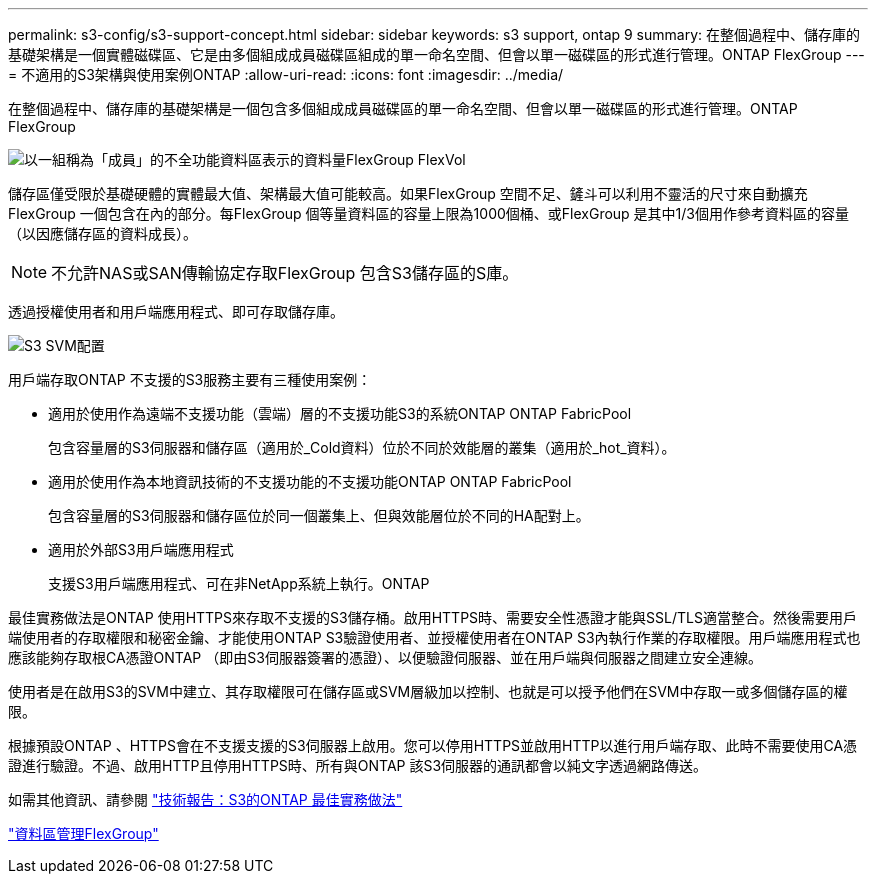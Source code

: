 ---
permalink: s3-config/s3-support-concept.html 
sidebar: sidebar 
keywords: s3 support, ontap 9 
summary: 在整個過程中、儲存庫的基礎架構是一個實體磁碟區、它是由多個組成成員磁碟區組成的單一命名空間、但會以單一磁碟區的形式進行管理。ONTAP FlexGroup 
---
= 不適用的S3架構與使用案例ONTAP
:allow-uri-read: 
:icons: font
:imagesdir: ../media/


[role="lead"]
在整個過程中、儲存庫的基礎架構是一個包含多個組成成員磁碟區的單一命名空間、但會以單一磁碟區的形式進行管理。ONTAP FlexGroup

image::../media/fg-overview-s3-config.gif[以一組稱為「成員」的不全功能資料區表示的資料量FlexGroup FlexVol]

儲存區僅受限於基礎硬體的實體最大值、架構最大值可能較高。如果FlexGroup 空間不足、鏟斗可以利用不靈活的尺寸來自動擴充FlexGroup 一個包含在內的部分。每FlexGroup 個等量資料區的容量上限為1000個桶、或FlexGroup 是其中1/3個用作參考資料區的容量（以因應儲存區的資料成長）。

[NOTE]
====
不允許NAS或SAN傳輸協定存取FlexGroup 包含S3儲存區的S庫。

====
透過授權使用者和用戶端應用程式、即可存取儲存庫。

image::../media/s3-svm-layout.png[S3 SVM配置]

用戶端存取ONTAP 不支援的S3服務主要有三種使用案例：

* 適用於使用作為遠端不支援功能（雲端）層的不支援功能S3的系統ONTAP ONTAP FabricPool
+
包含容量層的S3伺服器和儲存區（適用於_Cold資料）位於不同於效能層的叢集（適用於_hot_資料）。

* 適用於使用作為本地資訊技術的不支援功能的不支援功能ONTAP ONTAP FabricPool
+
包含容量層的S3伺服器和儲存區位於同一個叢集上、但與效能層位於不同的HA配對上。

* 適用於外部S3用戶端應用程式
+
支援S3用戶端應用程式、可在非NetApp系統上執行。ONTAP



最佳實務做法是ONTAP 使用HTTPS來存取不支援的S3儲存桶。啟用HTTPS時、需要安全性憑證才能與SSL/TLS適當整合。然後需要用戶端使用者的存取權限和秘密金鑰、才能使用ONTAP S3驗證使用者、並授權使用者在ONTAP S3內執行作業的存取權限。用戶端應用程式也應該能夠存取根CA憑證ONTAP （即由S3伺服器簽署的憑證）、以便驗證伺服器、並在用戶端與伺服器之間建立安全連線。

使用者是在啟用S3的SVM中建立、其存取權限可在儲存區或SVM層級加以控制、也就是可以授予他們在SVM中存取一或多個儲存區的權限。

根據預設ONTAP 、HTTPS會在不支援支援的S3伺服器上啟用。您可以停用HTTPS並啟用HTTP以進行用戶端存取、此時不需要使用CA憑證進行驗證。不過、啟用HTTP且停用HTTPS時、所有與ONTAP 該S3伺服器的通訊都會以純文字透過網路傳送。

如需其他資訊、請參閱 https://www.netapp.com/pdf.html?item=/media/17219-tr4814pdf.pdf["技術報告：S3的ONTAP 最佳實務做法"]

link:../flexgroup/index.html["資料區管理FlexGroup"]
